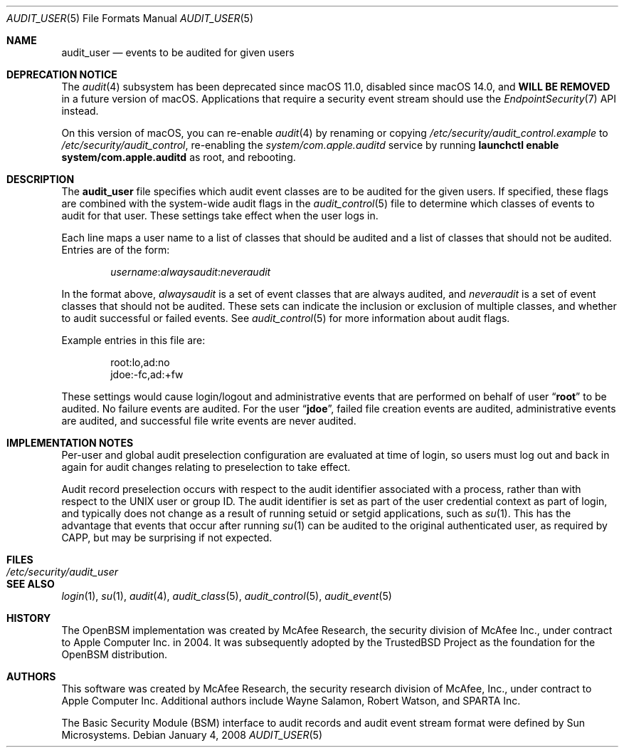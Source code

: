 .\" Copyright (c) 2004 Apple Inc.
.\" All rights reserved.
.\"
.\" Redistribution and use in source and binary forms, with or without
.\" modification, are permitted provided that the following conditions
.\" are met:
.\" 1.  Redistributions of source code must retain the above copyright
.\"     notice, this list of conditions and the following disclaimer.
.\" 2.  Redistributions in binary form must reproduce the above copyright
.\"     notice, this list of conditions and the following disclaimer in the
.\"     documentation and/or other materials provided with the distribution.
.\" 3.  Neither the name of Apple Inc. ("Apple") nor the names of
.\"     its contributors may be used to endorse or promote products derived
.\"     from this software without specific prior written permission.
.\"
.\" THIS SOFTWARE IS PROVIDED BY APPLE AND ITS CONTRIBUTORS "AS IS" AND
.\" ANY EXPRESS OR IMPLIED WARRANTIES, INCLUDING, BUT NOT LIMITED TO, THE
.\" IMPLIED WARRANTIES OF MERCHANTABILITY AND FITNESS FOR A PARTICULAR PURPOSE
.\" ARE DISCLAIMED. IN NO EVENT SHALL APPLE OR ITS CONTRIBUTORS BE LIABLE FOR
.\" ANY DIRECT, INDIRECT, INCIDENTAL, SPECIAL, EXEMPLARY, OR CONSEQUENTIAL
.\" DAMAGES (INCLUDING, BUT NOT LIMITED TO, PROCUREMENT OF SUBSTITUTE GOODS
.\" OR SERVICES; LOSS OF USE, DATA, OR PROFITS; OR BUSINESS INTERRUPTION)
.\" HOWEVER CAUSED AND ON ANY THEORY OF LIABILITY, WHETHER IN CONTRACT,
.\" STRICT LIABILITY, OR TORT (INCLUDING NEGLIGENCE OR OTHERWISE) ARISING
.\" IN ANY WAY OUT OF THE USE OF THIS SOFTWARE, EVEN IF ADVISED OF THE
.\" POSSIBILITY OF SUCH DAMAGE.
.\"
.\" $P4: //depot/projects/trustedbsd/openbsm/man/audit_user.5#14 $
.\"
.Dd January 4, 2008
.Dt AUDIT_USER 5
.Os
.Sh NAME
.Nm audit_user
.Nd "events to be audited for given users"
.Sh DEPRECATION NOTICE
The
.Xr audit 4
subsystem has been deprecated since macOS 11.0,
disabled since macOS 14.0,
and \fBWILL BE REMOVED\fR in a future version of macOS.
Applications that require a security event stream should use the
.Xr EndpointSecurity 7
API instead.
.Pp
On this version of macOS, you can re-enable
.Xr audit 4
by renaming or copying
.Pa /etc/security/audit_control.example
to
.Pa /etc/security/audit_control ,
re-enabling the
.Pa system/com.apple.auditd
service by running \fBlaunchctl enable system/com.apple.auditd\fR as root,
and rebooting.
.Sh DESCRIPTION
The
.Nm
file specifies which audit event classes are to be audited for the given users.
If specified, these flags are combined with the system-wide audit flags in the
.Xr audit_control 5
file to determine which classes of events to audit for that user.
These settings take effect when the user logs in.
.Pp
Each line maps a user name to a list of classes that should be audited and a
list of classes that should not be audited.
Entries are of the form:
.Pp
.D1 Ar username Ns : Ns Ar alwaysaudit Ns : Ns Ar neveraudit
.Pp
In the format above,
.Ar alwaysaudit
is a set of event classes that are always audited, and
.Ar neveraudit
is a set of event classes that should not be audited.
These sets can indicate
the inclusion or exclusion of multiple classes, and whether to audit successful
or failed events.
See
.Xr audit_control 5
for more information about audit flags.
.Pp
Example entries in this file are:
.Bd -literal -offset indent
root:lo,ad:no
jdoe:-fc,ad:+fw
.Ed
.Pp
These settings would cause login/logout and administrative events that
are performed on behalf of user
.Dq Li root
to be audited.
No failure events are audited.
For the user
.Dq Li jdoe ,
failed file creation events are audited, administrative events are
audited, and successful file write events are never audited.
.Sh IMPLEMENTATION NOTES
Per-user and global audit preselection configuration are evaluated at time of
login, so users must log out and back in again for audit changes relating to
preselection to take effect.
.Pp
Audit record preselection occurs with respect to the audit identifier
associated with a process, rather than with respect to the UNIX user or group
ID.
The audit identifier is set as part of the user credential context as part of
login, and typically does not change as a result of running setuid or setgid
applications, such as
.Xr su 1 .
This has the advantage that events that occur after running
.Xr su 1
can be audited to the original authenticated user, as required by CAPP, but
may be surprising if not expected.
.Sh FILES
.Bl -tag -width ".Pa /etc/security/audit_user" -compact
.It Pa /etc/security/audit_user
.El
.Sh SEE ALSO
.Xr login 1 ,
.Xr su 1 ,
.Xr audit 4 ,
.Xr audit_class 5 ,
.Xr audit_control 5 ,
.Xr audit_event 5
.Sh HISTORY
The OpenBSM implementation was created by McAfee Research, the security
division of McAfee Inc., under contract to Apple Computer Inc.\& in 2004.
It was subsequently adopted by the TrustedBSD Project as the foundation for
the OpenBSM distribution.
.Sh AUTHORS
.An -nosplit
This software was created by McAfee Research, the security research division
of McAfee, Inc., under contract to Apple Computer Inc.
Additional authors include
.An Wayne Salamon ,
.An Robert Watson ,
and SPARTA Inc.
.Pp
The Basic Security Module (BSM) interface to audit records and audit event
stream format were defined by Sun Microsystems.
